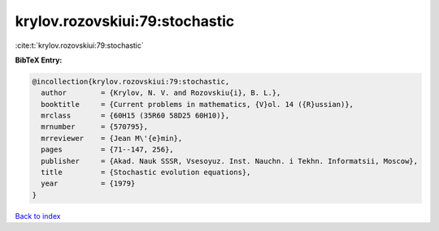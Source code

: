 krylov.rozovskiui:79:stochastic
===============================

:cite:t:`krylov.rozovskiui:79:stochastic`

**BibTeX Entry:**

.. code-block:: bibtex

   @incollection{krylov.rozovskiui:79:stochastic,
     author        = {Krylov, N. V. and Rozovskiu{i}, B. L.},
     booktitle     = {Current problems in mathematics, {V}ol. 14 ({R}ussian)},
     mrclass       = {60H15 (35R60 58D25 60H10)},
     mrnumber      = {570795},
     mrreviewer    = {Jean M\'{e}min},
     pages         = {71--147, 256},
     publisher     = {Akad. Nauk SSSR, Vsesoyuz. Inst. Nauchn. i Tekhn. Informatsii, Moscow},
     title         = {Stochastic evolution equations},
     year          = {1979}
   }

`Back to index <../By-Cite-Keys.rst>`_
